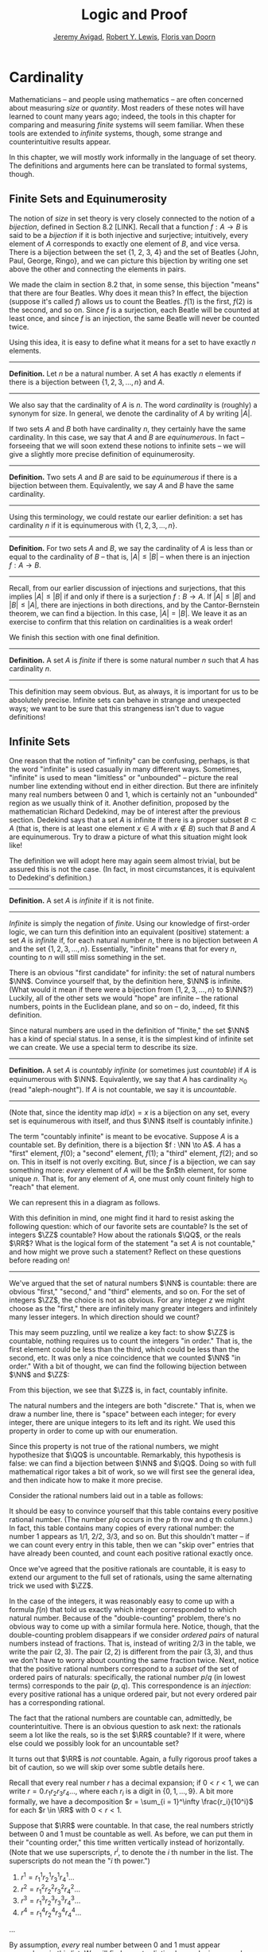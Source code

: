 #+Title: Logic and Proof
#+Author: [[http://www.andrew.cmu.edu/user/avigad][Jeremy Avigad]], [[http://www.andrew.cmu.edu/user/rlewis1/][Robert Y. Lewis]],  [[http://www.contrib.andrew.cmu.edu/~fpv/][Floris van Doorn]]

* Cardinality
:PROPERTIES:
  :CUSTOM_ID: Cardinality
:END:

Mathematicians -- and people using mathematics -- are often concerned
about measuring /size/ or /quantity/. Most readers of these notes will
have learned to count many years ago; indeed, the tools in this chapter
for comparing and measuring /finite/ systems will seem familiar. When
these tools are extended to /infinite/ systems, though, some strange
and counterintuitive results appear.

In this chapter, we will mostly work informally in the language of set
theory. The definitions and arguments here can be translated to formal
systems, though.
# , and we will see a few examples in Lean.
# will we?

** Finite Sets and Equinumerosity

The notion of /size/ in set theory is very closely connected to the
notion of a /bijection/, defined in Section 8.2 [LINK]. Recall that
a function $f : A \to B$ is said to be a /bijection/ if it is both injective
and surjective; intuitively, every element of $A$ corresponds to exactly
one element of $B$, and vice versa. There is a bijection between the set
{1, 2, 3, 4} and the set of Beatles {John, Paul, George, Ringo}, and
we can picture this bijection by writing one set above the other and
connecting the elements in pairs.

#+ATTR_LATEX: :width 300bp
 [[./card_diagram_1.png]]

We made the claim in section 8.2 that, in some sense, this bijection "means"
that there are four Beatles. Why does it mean this? In effect, the
bijection (suppose it's called $f$) allows us to count the Beatles.
$f(1)$ is the first, $f(2)$ is the second, and so on. Since $f$ is
a surjection, each Beatle will be counted at least once, and since $f$ is an
injection, the same Beatle will never be counted twice.

Using this idea, it is easy to define what it means for a set to have
exactly $n$ elements.

#+HTML: <hr>
#+LATEX: \horizontalrule

*Definition.* Let $n$ be a natural number. A set $A$ has exactly $n$ elements
if there is a bijection between $\{1, 2, 3, \ldots, n\}$ and $A$.

#+HTML: <hr>
#+LATEX: \horizontalrule

We also say that the cardinality of $A$ is $n$. The word
/cardinality/ is (roughly) a synonym for size. In general, we denote the
cardinality of $A$ by writing $|A|$.

If two sets $A$ and $B$ both have cardinality $n$, they certainly have
the same cardinality. In this case, we say that $A$ and $B$ are
/equinumerous/. In fact -- forseeing that we will soon extend these
notions to infinite sets -- we will give a slightly more precise definition
of equinumerosity.

#+HTML: <hr>
#+LATEX: \horizontalrule

*Definition.* Two sets $A$ and $B$ are said to be /equinumerous/ if there
is a bijection between them. Equivalently, we say $A$ and $B$ have the same
cardinality.

#+HTML: <hr>
#+LATEX: \horizontalrule

Using this terminology, we could restate our earlier definition: a set has
cardinality $n$ if it is equinumerous with $\{1, 2, 3, \ldots, n\}$.

#+HTML: <hr>
#+LATEX: \horizontalrule

*Definition.* For two sets $A$ and $B$, we say the cardinality of $A$ is
less than or equal to the cardinality of $B$ -- that is, $|A| \le |B|$ --
when there is an injection $f : A \to B$.

#+HTML: <hr>
#+LATEX: \horizontalrule

Recall, from our earlier discussion of injections and surjections, that
this implies $|A| \le |B|$ if and only if there is a surjection $f : B \to A$.
If $|A| \le |B|$ and $|B| \le |A|$, there are injections in both directions,
and by the Cantor-Bernstein theorem, we can find a bijection. In this case,
$|A| = |B|$. We leave it as an exercise to confirm that this relation on
cardinalities is a weak order!

We finish this section with one final definition.

#+HTML: <hr>
#+LATEX: \horizontalrule

*Definition.* A set $A$ is /finite/ if there is some natural number $n$ such
that $A$ has cardinality $n$.

#+HTML: <hr>
#+LATEX: \horizontalrule

This definition may seem obvious. But,
as always, it is important for us to be absolutely precise. Infinite sets
can behave in strange and unexpected ways; we want to be sure that this
strangeness isn't due to vague definitions!

** Infinite Sets

One reason that the notion of "infinity" can be confusing, perhaps, is that the
 word "infinite" is used casually in many different ways. Sometimes, "infinite"
is used to mean "limitless" or "unbounded" -- picture the real number line
extending without end in either direction. But there are infinitely many real
numbers between 0 and 1, which is certainly not an "unbounded" region as we usually
think of it. Another
definition, proposed by the mathematician Richard Dedekind, may be of interest
after the previous section. Dedekind says that a set
$A$ is infinite if there is a proper subset $B \subset A$ (that is, there is
at least one element $x \in A$ with $x\notin B$) such that $B$ and $A$ are
equinumerous. Try to draw a picture of what this situation might look like!

The definition we will adopt here may again seem almost trivial, but be assured
this is not the case. (In fact, in most circumstances, it is equivalent to
Dedekind's definition.)

#+HTML: <hr>
#+LATEX: \horizontalrule

*Definition.* A set $A$ is /infinite/ if it is not finite.

#+HTML: <hr>
#+LATEX: \horizontalrule

/Infinite/ is simply the negation of /finite/. Using our knowledge of first-order
logic, we can turn this definition into an equivalent (positive) statement: a set
$A$ is /infinite/ if, for each natural number $n$, there is no bijection between
$A$ and the set $\{1, 2, 3, \ldots, n\}$. Essentially, "infinite" means that for
every $n$, counting to $n$ will still miss something in the set.

There is an obvious "first candidate" for infinity: the set of natural numbers
$\NN$. Convince yourself that, by the definition here, $\NN$ is infinite. (What
would it mean if there were a bijection from $\{1, 2, 3, \ldots, n\}$ to $\NN$?)
Luckily, all of the other sets we would "hope" are infinite -- the rational
numbers, points in the Euclidean plane, and so on -- do, indeed, fit this definition.

Since natural numbers are used in the definition of "finite," the set $\NN$ has
a kind of special status. In a sense, it is the simplest kind of infinite set we
can create. We use a special term to describe its size.

#+HTML: <hr>
#+LATEX: \horizontalrule

*Definition.* A set $A$ is /countably infinite/ (or sometimes just /countable/)
if $A$ is equinumerous with $\NN$. Equivalently, we say that $A$ has cardinality
$\aleph_0$ (read "aleph-nought"). If $A$ is not countable, we say it is /uncountable/.

#+HTML: <hr>
#+LATEX: \horizontalrule

(Note that, since the identity map $id(x) = x$ is a bijection on any set, every
set is equinumerous with itself, and thus $\NN$ itself is countably infinite.)

The term "countably infinite" is meant to be evocative. Suppose $A$ is a countable
set. By definition, there is a bijection $f : \NN \to A$. $A$ has a "first"
element, $f(0)$; a "second" element, $f(1)$; a "third" element, $f(2)$; and so
on. This in itself is not overly exciting. But, since $f$ is a bijection, we can
say something more: /every/ element of $A$ will be the $n$th element, for some
unique $n$. That is, for any element of $A$, one must only count finitely high
to "reach" that element.

We can represent this in a diagram as follows.

#+ATTR_LATEX: :width 300bp
 [[./card_diagram_2.png]]

With this definition in mind, one might find it hard to resist asking the following
question: which of our favorite sets are countable? Is the set of integers $\ZZ$
countable? How about the rationals $\QQ$, or the reals $\RR$? What is the logical
form of the statement "a set $A$ is not countable," and how might we prove such
a statement? Reflect on these questions before reading on!

#+HTML: <hr>
#+LATEX: \horizontalrule

We've argued that the set of natural numbers $\NN$ is countable: there are obvious
"first," "second," and "third" elements, and so on. For the set of integers $\ZZ$,
the choice is not as obvious. For any integer $z$ we might choose as the "first,"
there are infinitely many greater integers and infinitely many lesser integers.
In which direction should we count?

This may seem puzzling, until we realize a key fact: to show $\ZZ$ is countable,
nothing requires us to count the integers "in order." That is, the first element
could be less than the third, which could be less than the second, etc. It was
only a nice coincidence that we counted $\NN$ "in order." With a bit of thought,
we can find the following bijection between $\NN$ and $\ZZ$:

#+ATTR_LATEX: :width 400bp
 [[./card_diagram_3.png]]

From this bijection, we see that $\ZZ$ is, in fact, countably infinite.

The natural numbers and the integers are both "discrete." That is, when we draw
a number line, there is "space" between each integer; for every integer, there
are unique integers to its left and its right. We used this property in order to
come up with our enumeration.

Since this property is not true of the rational numbers, we might hypothesize that
$\QQ$ is uncountable. Remarkably, this hypothesis is false: we can find a
bijection between $\NN$ and $\QQ$. Doing so with full mathematical rigor takes a
bit of work, so we will first see the general idea, and then indicate how to
make it more precise.

Consider the rational numbers laid out in a table as follows:

# | 1/1 | 1/2 | 1/3 | 1/4 | 1/5 | ... |
# | 2/1 | 2/2 | 2/3 | 2/4 | 2/5 | ... |
# | 3/1 | 3/2 | 3/3 | 3/4 | 3/5 | ... |
# | 4/1 | 4/2 | 4/3 | 4/4 | 4/5 | ... |
# | 5/1 | 5/2 | 5/3 | 5/4 | 5/5 | ... |
# | ... | ... | ... | ... | ... |     |

#+ATTR_LATEX: :width 350bp
 [[./card_diagram_4.png]]

It should be easy to convince yourself that this table contains every positive rational
number. (The number $p / q$ occurs in the $p$ th row and $q$ th column.) In fact,
this table contains many copies of every rational number: the number $1$ appears
as $1/1$, $2/2$, $3/3$, and so on. But this shouldn't matter -- if we can count
every entry in this table, then we can "skip over" entries that have already
been counted, and count each positive rational exactly once.

# | 1/1 ↓ | 1/2 →   | 1/3 ↓ | 1/4 → | 1/5 ↓ | ... |
# | 2/1 → | 2/2 ↑   | 2/3 ↓ | 2/4 ↑ | 2/5 ↓ | ... |
# | 3/1 ↓ | 3/2 ←   | 3/3 ← | 3/4 ↑ | 3/5 ↓ | ... |
# | 4/1 →  | 4/2 →   | 4/3 → | 4/4 ↑ | 4/5 ↓ | ... |
# | 5/1 ↓ | 5/2 ←   | 5/3 ← | 5/4 ← | 5/5 ← | ... |
# | ... | ...   | ... | ... | ... |     |

#+ATTR_LATEX: :width 350bp
 [[./card_diagram_5.png]]

Once we've agreed that the positive rationals are countable, it is easy to extend
our argument to the full set of rationals, using the same alternating trick we
used with $\ZZ$.

In the case of the integers, it was reasonably easy to come up with a formula
$f(n)$ that told us exactly which integer corresponded to which natural number.
Because of the "double-counting" problem, there's no obvious way to come up
with a similar formula here. Notice, though, that the double-counting problem
disappears if we consider /ordered pairs/ of natural numbers instead of fractions.
That is, instead of writing $2/3$ in the table, we write the pair $(2, 3)$.
The pair $(2, 2)$ is different from the pair $(3, 3)$, and thus we don't have to
worry about counting the same fraction twice. Next, notice that the positive
rational numbers correspond to a /subset/ of the set of ordered pairs of naturals:
specifically, the rational number $p / q$ (in lowest terms) corresponds to the
pair $(p, q)$. This correspondence is an /injection/: every positive rational has
a unique ordered pair, but not every ordered pair has a corresponding rational.

The fact that the rational numbers are countable can, admittedly, be counterintuitive.
There is an obvious question to ask next: the rationals seem a lot like the reals, so is
the set $\RR$ countable? If it were, where else could we possibly look for an uncountable
set?

It turns out that $\RR$ is /not/ countable. Again, a fully rigorous proof takes a bit of
caution, so we will skip over some subtle details here.

Recall that every real number $r$ has a decimal expansion; if
$0 < r < 1$, we can write $r = 0.r_1 r_2 r_3 r_4 \ldots$, where each $r_i$ is a digit in
$\{0, 1, \ldots, 9\}$. A bit more formally, we have a decomposition
$r = \sum_{i = 1}^\infty \frac{r_i}{10^i}$ for each $r \in \RR$ with $0 < r < 1$.

Suppose that $\RR$ were countable. In that case, the real numbers strictly between 0 and 1
must be countable as well. As before, we can put them in their "counting order," this time
written vertically instead of horizontally. (Note that we use superscripts, $r^i$, to
denote the $i$ th number in the list. The superscripts do not mean the "$i$ th power.")

1. $r^1 = r^1_1 r^1_2 r^1_3 r^1_4 \ldots$
2. $r^2 = r^2_1 r^2_2 r^2_3 r^2_4 \ldots$
3. $r^3 = r^3_1 r^3_2 r^3_3 r^3_4 \ldots$
4. $r^4 = r^4_1 r^4_2 r^4_3 r^4_4 \ldots$
...

By assumption, /every/ real number between 0 and 1 must appear somewhere in this list.
We will find a contradiction by producing a number $s$ between 0 and 1 that does not
appear. For each $i$, we will fix $s_i$, the $i$ th digit of the decimal expansion of $s$,
to be equal to $9 - r^i_i$. Since each $r^i_i$ is also a decimal digit, $9 - r^i_i$ cannot
be equal to $r_i^i$ for any $i$. Therefore $s$ cannot be equal to $r_i$ for any $i$, since
if they were equal their $i$th digits would need to match. So $s$ does not appear in our
enumeration, and $\RR$ is not countable.

This remarkable proof, due to Cantor, is known as a "diagonalization argument." Proofs
using this technique appear often in logic and computability theory; it is a powerful
method for proving uncountability.

In summary, we have seen a "hierarchy" of sizes of sets. Sets can be:

- finite, in which case, sets with fewer elements have lower cardinality
- countably infinite, having cardinality equal to $|\NN| = \aleph_0$
- uncountably infinite.

In fact, there is a huge hierarchy of uncountably infinite sets as well. An uncountable
set that has a bijection with $\RR$ is said to have cardinality $\mathfrak{c}$. A set that
has a surjection, but no injection, into $\RR$ has cardinality greater than $\mathfrak{c}$.
Set theorists are still today investigating the structure within this hierarchy.
